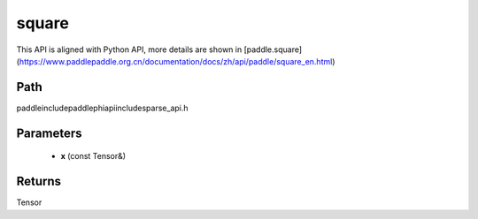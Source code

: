 .. _en_api_paddle_experimental_sparse_square:

square
-------------------------------

.. cpp:function:: Tensor square ( const Tensor & x ) ;



This API is aligned with Python API, more details are shown in [paddle.square](https://www.paddlepaddle.org.cn/documentation/docs/zh/api/paddle/square_en.html)

Path
:::::::::::::::::::::
paddle\include\paddle\phi\api\include\sparse_api.h

Parameters
:::::::::::::::::::::
	- **x** (const Tensor&)

Returns
:::::::::::::::::::::
Tensor
